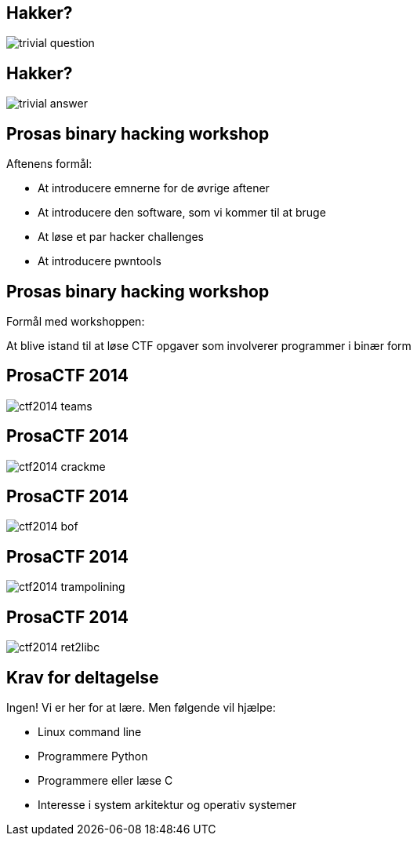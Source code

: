 Hakker?
-------

image::../images/trivial_question.jpg[]

Hakker?
-------

image::../images/trivial_answer.jpg[]

Prosas binary hacking workshop
------------------------------
Aftenens formål:

* At introducere emnerne for de øvrige aftener
* At introducere den software, som vi kommer til at bruge
* At løse et par hacker challenges
* At introducere pwntools

Prosas binary hacking workshop
------------------------------
Formål med workshoppen:

At blive istand til at løse CTF opgaver som involverer programmer i binær form

ProsaCTF 2014
--------------
image::../images/ctf2014_teams.png[]

ProsaCTF 2014
--------------
image::../images/ctf2014_crackme.png[]

ProsaCTF 2014
--------------
image::../images/ctf2014_bof.png[]

ProsaCTF 2014
--------------
image::../images/ctf2014_trampolining.png[]

ProsaCTF 2014
--------------
image::../images/ctf2014_ret2libc.png[]

Krav for deltagelse
-------------------

Ingen! Vi er her for at lære. Men følgende vil hjælpe:
[role="incremental"]
- Linux command line
- Programmere Python
- Programmere eller læse C 
- Interesse i system arkitektur og operativ systemer
